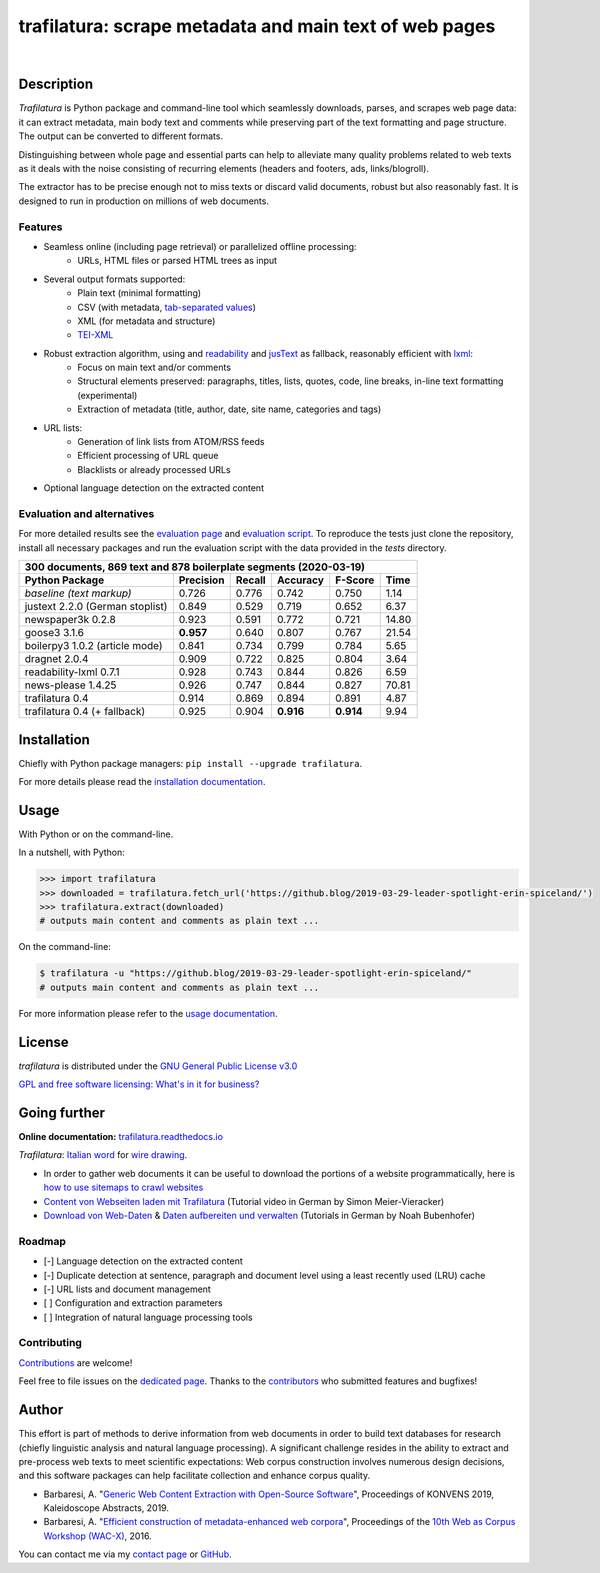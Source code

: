 trafilatura: scrape metadata and main text of web pages
=======================================================

.. image:: https://img.shields.io/pypi/v/trafilatura.svg
    :target: https://pypi.python.org/pypi/trafilatura
    :alt: Python package

.. image:: https://img.shields.io/pypi/pyversions/trafilatura.svg
    :target: https://pypi.python.org/pypi/trafilatura
    :alt: Python versions

.. image:: https://readthedocs.org/projects/trafilatura/badge/?version=latest
    :target: http://trafilatura.readthedocs.org/en/latest/?badge=latest
    :alt: Documentation Status

.. image:: https://img.shields.io/travis/adbar/trafilatura.svg
    :target: https://travis-ci.org/adbar/trafilatura
    :alt: Travis build status

.. image:: https://img.shields.io/codecov/c/github/adbar/trafilatura.svg
    :target: https://codecov.io/gh/adbar/trafilatura
    :alt: Code Coverage

|

.. image:: docs/trafilatura-demo.gif
    :alt: Demo as GIF image
    :align: center
    :width: 85%
    :target: https://trafilatura.readthedocs.org/


Description
-----------

*Trafilatura* is Python package and command-line tool which seamlessly downloads, parses, and scrapes web page data: it can extract metadata, main body text and comments while preserving part of the text formatting and page structure. The output can be converted to different formats.

Distinguishing between whole page and essential parts can help to alleviate many quality problems related to web texts as it deals with the noise consisting of recurring elements (headers and footers, ads, links/blogroll).

The extractor has to be precise enough not to miss texts or discard valid documents, robust but also reasonably fast. It is designed to run in production on millions of web documents.


Features
~~~~~~~~

- Seamless online (including page retrieval) or parallelized offline processing:
   - URLs, HTML files or parsed HTML trees as input
- Several output formats supported:
   - Plain text (minimal formatting)
   - CSV (with metadata, `tab-separated values <https://en.wikipedia.org/wiki/Tab-separated_values>`_)
   - XML (for metadata and structure)
   - `TEI-XML <https://tei-c.org/>`_
- Robust extraction algorithm, using and `readability <https://github.com/buriy/python-readability>`_ and `jusText <http://corpus.tools/wiki/Justext>`_ as fallback, reasonably efficient with `lxml <http://lxml.de/>`_:
    - Focus on main text and/or comments
    - Structural elements preserved: paragraphs, titles, lists, quotes, code, line breaks, in-line text formatting (experimental)
    - Extraction of metadata (title, author, date, site name, categories and tags)
- URL lists:
    - Generation of link lists from ATOM/RSS feeds
    - Efficient processing of URL queue
    - Blacklists or already processed URLs
- Optional language detection on the extracted content


Evaluation and alternatives
~~~~~~~~~~~~~~~~~~~~~~~~~~~

For more detailed results see the `evaluation page <https://github.com/adbar/trafilatura/blob/master/docs/evaluation.rst>`_ and `evaluation script <https://github.com/adbar/trafilatura/blob/master/tests/comparison.py>`_. To reproduce the tests just clone the repository, install all necessary packages and run the evaluation script with the data provided in the *tests* directory.

=============================== =========  ========== ========= ========= =====
300 documents, 869 text and 878 boilerplate segments (2020-03-19)
-------------------------------------------------------------------------------
Python Package                  Precision  Recall     Accuracy  F-Score   Time
=============================== =========  ========== ========= ========= =====
*baseline (text markup)*        0.726      0.776      0.742     0.750     1.14 
justext 2.2.0 (German stoplist) 0.849      0.529      0.719     0.652     6.37
newspaper3k 0.2.8               0.923      0.591      0.772     0.721     14.80
goose3 3.1.6                    **0.957**  0.640      0.807     0.767     21.54
boilerpy3 1.0.2 (article mode)  0.841      0.734      0.799     0.784     5.65
dragnet 2.0.4                   0.909      0.722      0.825     0.804     3.64
readability-lxml 0.7.1          0.928      0.743      0.844     0.826     6.59
news-please 1.4.25              0.926      0.747      0.844     0.827     70.81
trafilatura 0.4                 0.914      0.869      0.894     0.891     4.87
trafilatura 0.4 (+ fallback)    0.925      0.904      **0.916** **0.914** 9.94
=============================== =========  ========== ========= ========= =====


Installation
------------

Chiefly with Python package managers: ``pip install --upgrade trafilatura``.

For more details please read the `installation documentation <https://trafilatura.readthedocs.io/en/latest/installation.html>`_.


Usage
-----

With Python or on the command-line.

In a nutshell, with Python:

.. code-block:: python

    >>> import trafilatura
    >>> downloaded = trafilatura.fetch_url('https://github.blog/2019-03-29-leader-spotlight-erin-spiceland/')
    >>> trafilatura.extract(downloaded)
    # outputs main content and comments as plain text ...

On the command-line:

.. code-block:: bash

    $ trafilatura -u "https://github.blog/2019-03-29-leader-spotlight-erin-spiceland/"
    # outputs main content and comments as plain text ...

For more information please refer to the `usage documentation <https://trafilatura.readthedocs.io/en/latest/usage.html>`_.


License
-------

*trafilatura* is distributed under the `GNU General Public License v3.0 <https://github.com/adbar/htmldate/blob/master/LICENSE>`_

`GPL and free software licensing: What's in it for business? <https://www.techrepublic.com/blog/cio-insights/gpl-and-free-software-licensing-whats-in-it-for-business/>`_


Going further
-------------

**Online documentation:** `trafilatura.readthedocs.io <https://trafilatura.readthedocs.io/>`_

*Trafilatura*: `Italian word <https://en.wiktionary.org/wiki/trafilatura>`_ for `wire drawing <https://en.wikipedia.org/wiki/Wire_drawing>`_.

-  In order to gather web documents it can be useful to download the portions of a website programmatically, here is `how to use sitemaps to crawl websites <http://adrien.barbaresi.eu/blog/using-sitemaps-crawl-websites.html>`_

-  `Content von Webseiten laden mit Trafilatura <https://www.youtube.com/watch?v=9RPrVE0hHgI>`_ (Tutorial video in German by Simon Meier-Vieracker)

-  `Download von Web-Daten <https://www.bubenhofer.com/korpuslinguistik/kurs/index.php?id=eigenes_wwwdownload.html>`_ & `Daten aufbereiten und verwalten <https://www.bubenhofer.com/korpuslinguistik/kurs/index.php?id=eigenes_aufbereitenXML.html>`_ (Tutorials in German by Noah Bubenhofer)


Roadmap
~~~~~~~

-  [-] Language detection on the extracted content
-  [-] Duplicate detection at sentence, paragraph and document level using a least recently used (LRU) cache
-  [-] URL lists and document management
-  [ ] Configuration and extraction parameters
-  [ ] Integration of natural language processing tools


Contributing
~~~~~~~~~~~~

`Contributions <https://github.com/adbar/trafilatura/blob/master/CONTRIBUTING.md>`_ are welcome!

Feel free to file issues on the `dedicated page <https://github.com/adbar/trafilatura/issues>`_. Thanks to the `contributors <https://github.com/adbar/trafilatura/graphs/contributors>`_ who submitted features and bugfixes!


Author
------

This effort is part of methods to derive information from web documents in order to build text databases for research (chiefly linguistic analysis and natural language processing). A significant challenge resides in the ability to extract and pre-process web texts to meet scientific expectations: Web corpus construction involves numerous design decisions, and this software packages can help facilitate collection and enhance corpus quality.

.. image:: https://zenodo.org/badge/DOI/10.5281/zenodo.3460969.svg
   :target: https://doi.org/10.5281/zenodo.3460969

-  Barbaresi, A. "`Generic Web Content Extraction with Open-Source Software <https://konvens.org/proceedings/2019/papers/kaleidoskop/camera_ready_barbaresi.pdf>`_", Proceedings of KONVENS 2019, Kaleidoscope Abstracts, 2019.
-  Barbaresi, A. "`Efficient construction of metadata-enhanced web corpora <https://hal.archives-ouvertes.fr/hal-01371704v2/document>`_", Proceedings of the `10th Web as Corpus Workshop (WAC-X) <https://www.sigwac.org.uk/wiki/WAC-X>`_, 2016.

You can contact me via my `contact page <http://adrien.barbaresi.eu/contact.html>`_ or `GitHub <https://github.com/adbar>`_.


